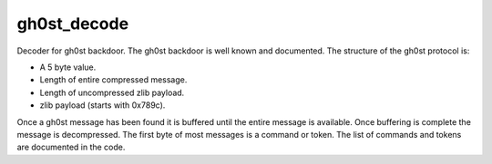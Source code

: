 gh0st_decode
============

Decoder for gh0st backdoor. The gh0st backdoor is well known and documented.
The structure of the gh0st protocol is:

* A 5 byte value.
* Length of entire compressed message.
* Length of uncompressed zlib payload.
* zlib payload (starts with 0x789c).

Once a gh0st message has been found it is buffered until the entire message
is available. Once buffering is complete the message is decompressed.
The first byte of most messages is a command or token. The list of commands
and tokens are documented in the code.
